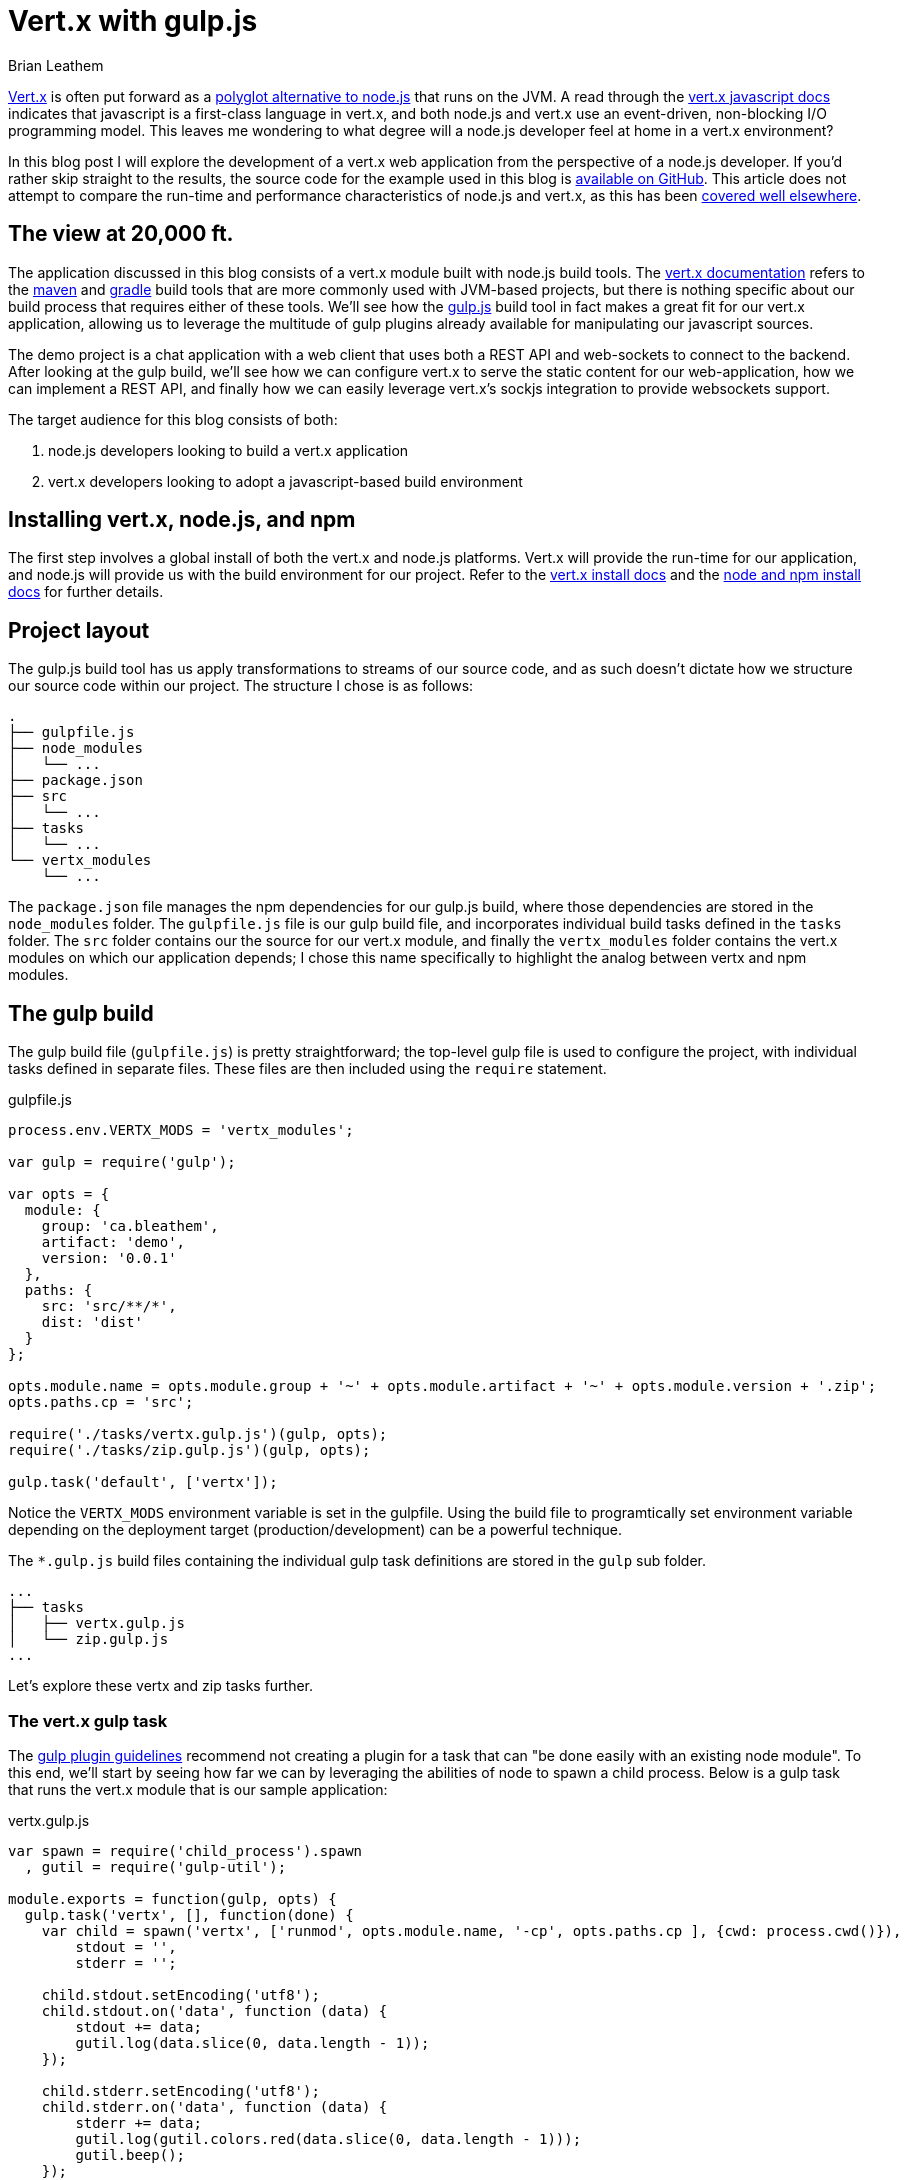 = Vert.x with gulp.js
Brian Leathem
:awestruct-layout: post
:awestruct-tags: [vert.x, javascript, gulp]
:awestruct-description: ""

http://vertx.io/[Vert.x] is often put forward as a https://www.google.ca/#q=vert.x+node.js+alternative[polyglot alternative to node.js] that runs on the JVM.  A read through the http://vertx.io/core_manual_js.html[vert.x javascript docs] indicates that javascript is a first-class language in vert.x, and both node.js and vert.x use an event-driven, non-blocking I/O programming model.  This leaves me wondering to what degree will a node.js developer feel at home in a vert.x environment?

In this blog post I will explore the development of a vert.x web application from the perspective of a node.js developer.  If you'd rather skip straight to the results, the source code for the example used in this blog is https://github.com/bleathem/vertx-js-demo[available on GitHub].  This article does not attempt to compare the run-time and performance characteristics of node.js and vert.x, as this has been https://www.google.ca/#q=vert.x+node.js+performance[covered well elsewhere].

== The view at 20,000 ft.

The application discussed in this blog consists of a vert.x module built with node.js build tools.  The http://vertx.io/docs.html[vert.x documentation] refers to the http://maven.apache.org/[maven] and https://www.gradle.org/[gradle] build tools that are more commonly used with JVM-based projects, but there is nothing specific about our build process that requires either of these tools.  We'll see how the http://gulpjs.com[gulp.js] build tool in fact makes a great fit for our vert.x application, allowing us to leverage the multitude of gulp plugins already available for manipulating our javascript sources.

The demo project is a chat application with a web client that uses both a REST API and web-sockets to connect to the backend.  After looking at the gulp build, we'll see how we can configure vert.x to serve the static content for our web-application, how we can implement a REST API, and finally how we can easily leverage vert.x's sockjs integration to provide websockets support.

The target audience for this blog consists of both:

1. node.js developers looking to build a vert.x application
2. vert.x developers looking to adopt a javascript-based build environment


== Installing vert.x, node.js, and npm
The first step involves a global install of both the vert.x and node.js platforms.  Vert.x will provide the run-time for our application, and node.js will provide us with the build environment for our project.  Refer to the http://vertx.io/install.html[vert.x install docs] and the  https://docs.npmjs.com/getting-started/installing-node[node and npm install docs] for further details.

== Project layout
The gulp.js build tool has us apply transformations to streams of our source code, and as such doesn't dictate how we structure our source code within our project.  The structure I chose is as follows:

[source,bash]
----
.
├── gulpfile.js
├── node_modules
│   └── ...
├── package.json
├── src
│   └── ...
├── tasks
│   └── ...
└── vertx_modules
    └── ...
----

The `package.json` file manages the npm dependencies for our gulp.js build, where those dependencies are stored in the `node_modules` folder.  The `gulpfile.js` file is our gulp build file, and incorporates individual build tasks defined in the `tasks` folder.  The `src` folder contains our the source for our vert.x module, and finally the `vertx_modules` folder contains the vert.x modules on which our application depends; I chose this name specifically to highlight the analog between vertx and npm modules.

== The gulp build
The gulp build file (`gulpfile.js`) is pretty straightforward; the top-level gulp file is used to configure the project, with individual tasks defined in separate files.  These files are then included using the `require` statement.

[source,javascript]
.gulpfile.js
----
process.env.VERTX_MODS = 'vertx_modules';

var gulp = require('gulp');

var opts = {
  module: {
    group: 'ca.bleathem',
    artifact: 'demo',
    version: '0.0.1'
  },
  paths: {
    src: 'src/**/*',
    dist: 'dist'
  }
};

opts.module.name = opts.module.group + '~' + opts.module.artifact + '~' + opts.module.version + '.zip';
opts.paths.cp = 'src';

require('./tasks/vertx.gulp.js')(gulp, opts);
require('./tasks/zip.gulp.js')(gulp, opts);

gulp.task('default', ['vertx']);
----

Notice the `VERTX_MODS` environment variable is set in the gulpfile.  Using the build file to programtically set environment variable depending on the deployment target (production/development) can be a powerful technique.

The `*.gulp.js` build files containing the individual gulp task definitions are stored in the `gulp` sub folder.

[source,bash]
----
...
├── tasks
│   ├── vertx.gulp.js
│   └── zip.gulp.js
...
----

Let's explore these vertx and zip tasks further.

=== The vert.x gulp task
The https://github.com/gulpjs/gulp/blob/master/docs/writing-a-plugin/guidelines.md[gulp plugin guidelines] recommend not creating a plugin for a task that can "be done easily with an existing node module".  To this end, we'll start by seeing how far we can by leveraging the abilities of node to spawn a child process.  Below is a gulp task that runs the vert.x module that is our sample application:


[source,javascript]
.vertx.gulp.js
----
var spawn = require('child_process').spawn
  , gutil = require('gulp-util');

module.exports = function(gulp, opts) {
  gulp.task('vertx', [], function(done) {
    var child = spawn('vertx', ['runmod', opts.module.name, '-cp', opts.paths.cp ], {cwd: process.cwd()}),
        stdout = '',
        stderr = '';

    child.stdout.setEncoding('utf8');
    child.stdout.on('data', function (data) {
        stdout += data;
        gutil.log(data.slice(0, data.length - 1));
    });

    child.stderr.setEncoding('utf8');
    child.stderr.on('data', function (data) {
        stderr += data;
        gutil.log(gutil.colors.red(data.slice(0, data.length - 1)));
        gutil.beep();
    });

    child.on('close', function(code) {
        gutil.log('Done with exit code', code);
        done();
    });
  });
};
----

The bulk of the above listing deals with re-directing and formatting the output of the vert.x child process.  The invocation of the `spawn` function is the interesting part, and is where we pass our arguments to the vert.x process.  In our case we want to run the module that is our sample project, and we set the vert.x classpath to our source folder to allow for on-the-fly code changes.

Invoking the build via the command `gulp vertx` will start vert.x, running the module in our project.

=== The zip gulp task
The distribution format for vert.x is a wonderfully simple zip format.  This makes it easy to use a the `gulp-zip` plugin to zip up the file and create a "binary" for our module.

[source,javascript]
.vertx.gulp.js
----
var zip = require('gulp-zip');

module.exports = function(gulp, opts) {
  return gulp.task('zip', function() {
    return gulp.src(opts.paths.src)
      .pipe(zip(opts.module.name))
      .pipe(gulp.dest(opts.paths.dist));
  });
};
----

The above invocation is a trivial one.  If you've used gulp before, you'll recognize we could easily add additional stream transformations here, eg. compiling coffecript, minifying client code, compiling sass etc.

== The vert.x module source

We'll end with a brief look at the source code of our vert.x module.  The top-level of the `src` folder contains the module definition file (`mod.json`) and the module entry point (`app.js`).  The rest of the source is split into two `client` and `server` source folders.

[source,bash]
----
...
├── src
│   ├── app.js
│   ├── client
│   │   ├── css
│   │   │   └── app.css
│   │   ├── index.html
│   │   └── js
│   │       ├── client.js
│   │       └── vertxbus.js
│   ├── mod.json
│   └── server
│       └── server.js
...
----


The `mod.json` file is analogous to the `package.json` file for node:

[source,javascript]
.mod.json
----
{
  "main": "app.js",
  "includes": "io.vertx~mod-web-server~2.0.0-final",
  "auto-redeploy": "true"
}
----

This `mod.json` specifies any dependencies our module has on other vert.x modules. It also identifies the _main_ javascript file, which is the entry point of our module.  We define a sole dependency on a web-server module; we will see how we make use of this dependency below.  Finally we enable the `auto-redeploy` feature to reduce developer turnaround times during development.  Details on creating modules can be found in the http://vertx.io/mods_manual.html[vert.x module docs].

Our entry point `app.js` is at this point completely trivial, simply including our `server.js` CommonJS file using the `require` statement.  The app.js file is expected to grown in complexity along with the application.

[source,javascript]
.app.js
----
var vertx = require('vertx')
  , server = require('server/server.js');
----

In the server.js file, we first instantiate a `vertx.createHttpServer` instance to handle our web traffic.  We then use a `vertx.RouteMatcher` instance to create a REST API.  In our example the API returns a static token we'll use to secure our sock.js communications.  Any URLs not matched by the routeMatcher are passed through to an instance of the `org.vertx.mods.web.StaticFileHandler` class.  This StaticFileHandler class comes from the `web-server` module included in the mod.js file above, and is used to handle the serving of static files.

Additionally we see the invocation of the `vertx.createSockJSServer` function to bridge the vert.x event bus into the browser.  The http://vertx.io/core_manual_js.html#the-event-bus[vert.x js docs] do an excellent job of covering the sock.js configuration.

[source,javascript]
.server.js
----
var vertx = require('vertx')
  , container = require('vertx/container')
  , console = require('vertx/console');

var server = vertx.createHttpServer()
  , token = 'HDWWER$^BBE#$552323dfxcsd3@!134#$';

var routeMatcher = new vertx.RouteMatcher();
routeMatcher.post('/api/user', function(req) {
  var data = {
    token : token
  };
  req.response.end(JSON.stringify(data));
});
var staticHandler = new org.vertx.mods.web.StaticFileHandler(__jvertx, 'client', 'client/index.html', false, false);
routeMatcher._to_java_handler().noMatch(staticHandler);
server.requestHandler(routeMatcher);

var sockJSServer = vertx.createSockJSServer(server);
sockJSServer.bridge({prefix : '/eventbus'},
  [
    {
      address: 'demo-chat',
      match: {
        token: token
      }
    }
  ],
  [{address: 'demo-chat'}]
);

server.listen(9000, '0.0.0.0');

module.exports = server;
----

The client code in `client.js` is pretty mundane.  It does some DOM manipulation and uses an instance of the XMLHttpRequest object to fetch the static token from the REST API we defined above.  I will however include a code snippet showing how we use the vert.x event bus from the client:

[source,javascript]
.client.js
----
var eventBus = new vertx.EventBus('/eventbus');
...
eventBus.publish('demo-chat', data);
...
eventBus.onopen = function() {
  eventBus.registerHandler('demo-chat', chatResponseHandler);
}
----

In the above listing we can see that is is trivial to instantiate the event bus, publish events, and respond to events using a callback.

== Conclusion
My impression of vert.x is that it offers a powerful platform for building real-time applications.  I'm impressed with the polyglot nature of the platform, and how I was able to write a not-completely-trivial demo without writing a single line of java.  And while a vert.x does have a http://modulereg.vertx.io/[module registry] with a number of modules, it lacks the diverse ecosystem of modules available with npm.

Further investigations on my part will involve expanding my gulp build file to include more code manipulation (SASS, uglification, etc.) and setting up a test runner for my vert.x module.

